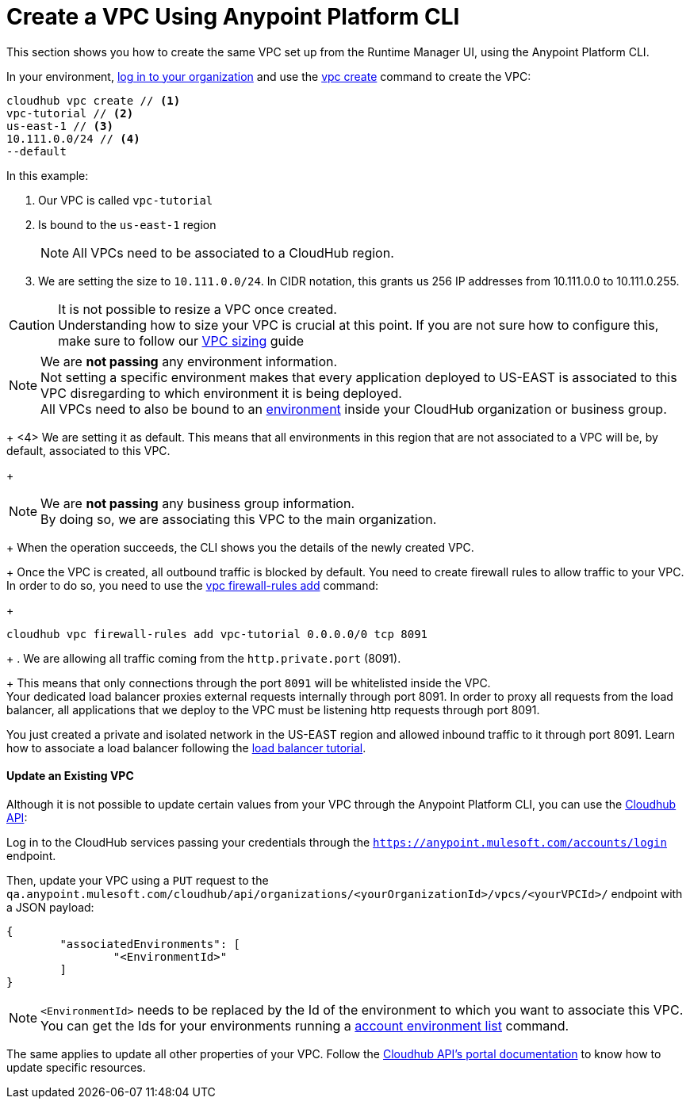 = Create a VPC Using Anypoint Platform CLI

This section shows you how to create the same VPC set up from the Runtime Manager UI, using the Anypoint Platform CLI.

In your environment, link:/runtime-manager/anypoint-platform-cli#logging-in[log in to your organization] and use the link:/runtime-manager/anypoint-platform-cli#cloudhub-vpc-create[vpc create] command to create the VPC:

[source,Example]
----
cloudhub vpc create // <1>
vpc-tutorial // <2>
us-east-1 // <3>
10.111.0.0/24 // <4>
--default
----

In this example:

<1> Our VPC is called `vpc-tutorial`
<2> Is bound to the `us-east-1` region
+
[NOTE]
--
All VPCs need to be associated to a CloudHub region.
--
+
<3> We are setting the size to `10.111.0.0/24`. In CIDR notation, this grants us 256 IP addresses from 10.111.0.0 to 10.111.0.255.

[CAUTION]
--
It is not possible to resize a VPC once created. +
Understanding how to size your VPC is crucial at this point. If you are not sure how to configure this, make sure to follow our link:/runtime-manager/virtual-private-cloud#size-your-vpc[VPC sizing] guide
--

[NOTE]
--
We are *not passing* any environment information. +
Not setting a specific environment makes that every application deployed to US-EAST is associated to this VPC disregarding to which environment it is being deployed. +
All VPCs need to also be bound to an link:/access-management/environments[environment] inside your CloudHub organization or business group.
--
+
<4> We are setting it as default. This means that all environments in this region that are not associated to a VPC will be, by default, associated to this VPC.
+
[NOTE]
--
We are *not passing* any business group information. +
By doing so, we are associating this VPC to the main organization.
--
+
When the operation succeeds, the CLI shows you the details of the newly created VPC.
+
Once the VPC is created, all outbound traffic is blocked by default. You need to create firewall rules to allow traffic to your VPC. +
In order to do so, you need to use the link:/runtime-manager/anypoint-platform-cli#cloudhub-vpc-firewall-rules-add[vpc firewall-rules add] command:
+
[source,Example]
----
cloudhub vpc firewall-rules add vpc-tutorial 0.0.0.0/0 tcp 8091
----
+
. We are allowing all traffic coming from the `http.private.port` (8091).
+
This means that only connections through the port `8091` will be whitelisted inside the VPC. +
Your dedicated load balancer proxies external requests internally through port 8091. In order to proxy all requests from the load balancer, all applications that we deploy to the VPC must be listening http requests through port 8091.


You just created a private and isolated network in the US-EAST region and allowed inbound traffic to it through port 8091.
Learn how to associate a load balancer following the link:/runtime-manager/dedicated-load-balancer-tutorial[load balancer tutorial].

==== Update an Existing VPC

Although it is not possible to update certain values from your VPC through the Anypoint Platform CLI, you can use the link:https://anypoint.mulesoft.com/apiplatform/anypoint-platform/#/portals/organizations/68ef9520-24e9-4cf2-b2f5-620025690913/apis/8617/versions/85955/pages/107964[Cloudhub API]:

Log in to the CloudHub services passing your credentials through the `https://anypoint.mulesoft.com/accounts/login` endpoint.

Then, update your VPC using a `PUT` request to the `qa.anypoint.mulesoft.com/cloudhub/api/organizations/<yourOrganizationId>/vpcs/<yourVPCId>/` endpoint with a JSON payload:

[source,json,linenums]
----
{
	"associatedEnvironments": [
		"<EnvironmentId>"
	]
}
----

[NOTE]
--
`<EnvironmentId>` needs to be replaced by the Id of the environment to which you want to associate this VPC. +
You can get the Ids for your environments running a link:/runtime-manager/anypoint-platform-cli#account-environment-list[account environment list] command.
--

The same applies to update all other properties of your VPC. Follow the link:https://anypoint.mulesoft.com/apiplatform/anypoint-platform/#/portals/organizations/68ef9520-24e9-4cf2-b2f5-620025690913/apis/8617/versions/85955/pages/107964[Cloudhub API's portal documentation] to know how to update specific resources.
